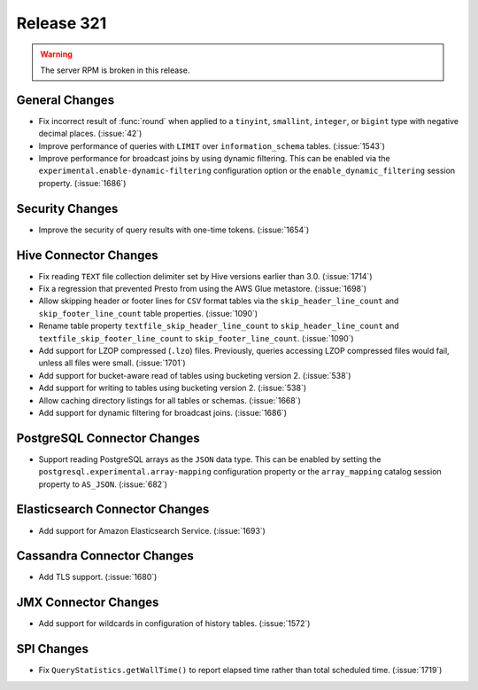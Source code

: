 ===========
Release 321
===========

.. warning:: The server RPM is broken in this release.

General Changes
---------------

* Fix incorrect result of :func:`round` when applied to a ``tinyint``, ``smallint``,
  ``integer``, or ``bigint`` type with negative decimal places. (:issue:`42`)
* Improve performance of queries with ``LIMIT`` over ``information_schema`` tables. (:issue:`1543`)
* Improve performance for broadcast joins by using dynamic filtering. This can be enabled
  via the ``experimental.enable-dynamic-filtering`` configuration option or the
  ``enable_dynamic_filtering`` session property. (:issue:`1686`)

Security Changes
----------------

* Improve the security of query results with one-time tokens. (:issue:`1654`)

Hive Connector Changes
----------------------

* Fix reading ``TEXT`` file collection delimiter set by Hive versions earlier
  than 3.0. (:issue:`1714`)
* Fix a regression that prevented Presto from using the AWS Glue metastore. (:issue:`1698`)
* Allow skipping header or footer lines for ``CSV`` format tables via the
  ``skip_header_line_count`` and ``skip_footer_line_count`` table properties. (:issue:`1090`)
* Rename table property ``textfile_skip_header_line_count`` to ``skip_header_line_count``
  and ``textfile_skip_footer_line_count`` to ``skip_footer_line_count``. (:issue:`1090`)
* Add support for LZOP compressed (``.lzo``) files. Previously, queries accessing LZOP compressed
  files would fail, unless all files were small. (:issue:`1701`)
* Add support for bucket-aware read of tables using bucketing version 2. (:issue:`538`)
* Add support for writing to tables using bucketing version 2. (:issue:`538`)
* Allow caching directory listings for all tables or schemas. (:issue:`1668`)
* Add support for dynamic filtering for broadcast joins. (:issue:`1686`)

PostgreSQL Connector Changes
----------------------------

* Support reading PostgreSQL arrays as the ``JSON`` data type. This can be enabled by
  setting the ``postgresql.experimental.array-mapping`` configuration property or the
  ``array_mapping`` catalog session property to ``AS_JSON``. (:issue:`682`)

Elasticsearch Connector Changes
-------------------------------

* Add support for Amazon Elasticsearch Service. (:issue:`1693`)

Cassandra Connector Changes
---------------------------

* Add TLS support. (:issue:`1680`)

JMX Connector Changes
---------------------

* Add support for wildcards in configuration of history tables. (:issue:`1572`)

SPI Changes
-----------

* Fix ``QueryStatistics.getWallTime()`` to report elapsed time rather than total
  scheduled time. (:issue:`1719`)
